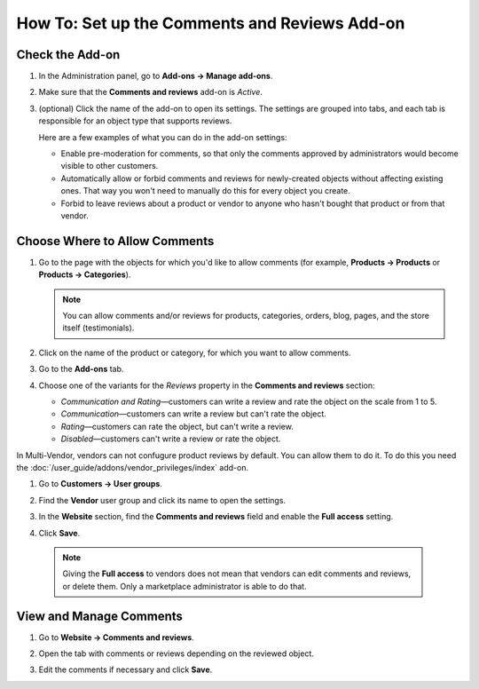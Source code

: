 **********************************************
How To: Set up the Comments and Reviews Add-on
**********************************************

================
Check the Add-on
================

#. In the Administration panel, go to **Add-ons → Manage add-ons**.

#. Make sure that the **Comments and reviews** add-on is *Active*.

#. (optional) Click the name of the add-on to open its settings. The settings are grouped into tabs, and each tab is responsible for an object type that supports reviews.

   Here are a few examples of what you can do in the add-on settings:

   * Enable pre-moderation for comments, so that only the comments approved by administrators would become visible to other customers.

   * Automatically allow or forbid comments and reviews for newly-created objects without affecting existing ones. That way you won't need to manually do this for every object you create.

   * Forbid to leave reviews about a product or vendor to anyone who hasn't bought that product or from that vendor.

   .. image:: img/comments_03.png
       :align: center
       :alt: The settings of the "Comments and reviews" add-on.

==============================
Choose Where to Allow Comments
==============================

#. Go to the page with the objects for which you'd like to allow comments (for example, **Products → Products** or **Products → Categories**).

   .. note::

       You can allow comments and/or reviews for products, categories, orders, blog, pages, and the store itself (testimonials).

#. Click on the name of the product or category, for which you want to allow comments.

#. Go to the **Add-ons** tab.

#. Choose one of the variants for the *Reviews* property in the **Comments and reviews** section:

   * *Communication and Rating*—customers can write a review and rate the object on the scale from 1 to 5.

   * *Communication*—customers can write a review but can't rate the object.

   * *Rating*—customers can rate the object, but can't write a review.

   * *Disabled*—customers can't write a review or rate the object.

   .. image:: img/comments_01.png
       :align: center
       :alt: Configuring reviews for a product.

In Multi-Vendor, vendors can not confugure product reviews by default. You can allow them to do it. To do this you need the :doc:`/user_guide/addons/vendor_privileges/index` add-on.

#. Go to **Customers → User groups**.

#. Find the **Vendor** user group and click its name to open the settings.

#. In the **Website** section, find the **Comments and reviews** field and enable the **Full access** setting.

#. Click **Save**.

   .. image:: img/comments_vendors.png
       :align: center
       :alt: Enabling full access for vendors

  .. note::
  
      Giving the **Full access** to vendors does not mean that vendors can edit comments and reviews, or delete them. Only a marketplace administrator is able to do that.

========================
View and Manage Comments
========================

#. Go to **Website → Comments and reviews**.

#. Open the tab with comments or reviews depending on the reviewed object.

#. Edit the comments if necessary and click **Save**.

   .. image:: img/comments_02.png
       :align: center
       :alt: Comments and reviews
